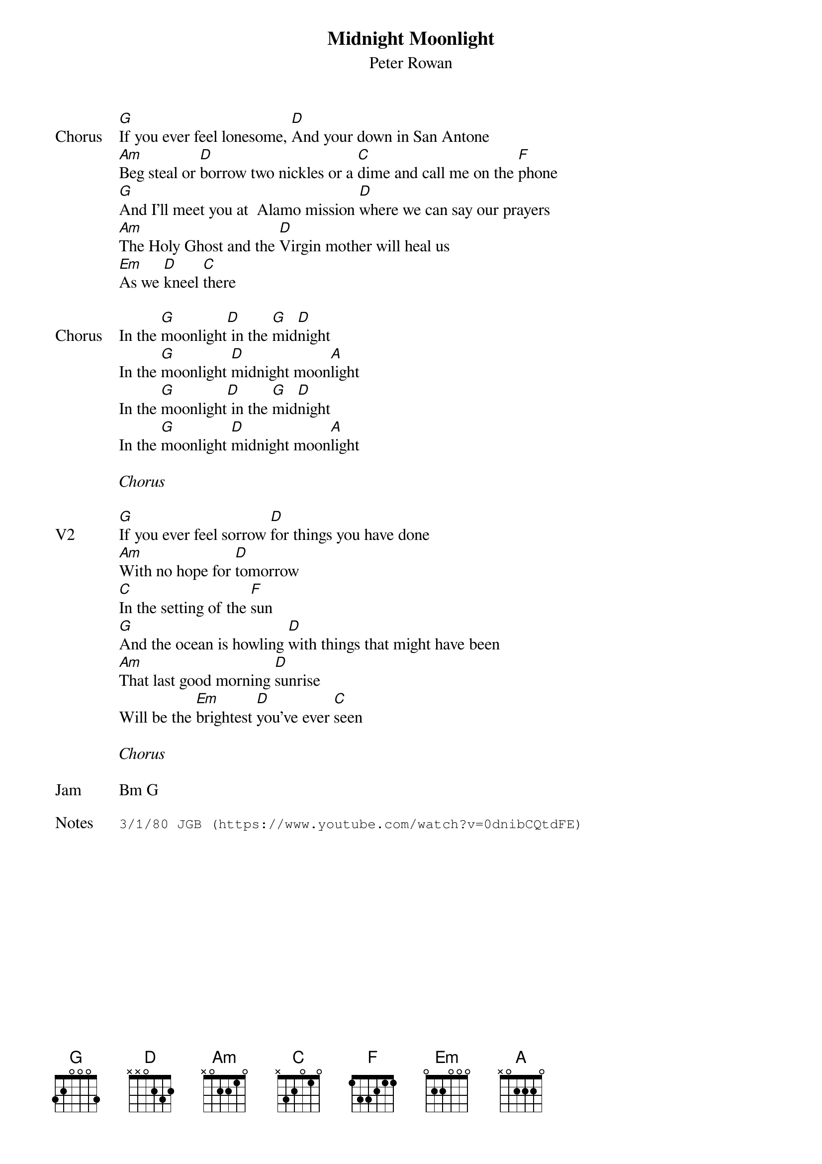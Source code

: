 {t:Midnight Moonlight}
{st:Peter Rowan}
{key: G}
{tempo: 105}

{sov: Chorus}
[G]If you ever feel lonesome, [D]And your down in San Antone
[Am]Beg steal or [D]borrow two nickles or a [C]dime and call me on the [F]phone
[G]And I'll meet you at  Alamo mission [D]where we can say our prayers
[Am]The Holy Ghost and the [D]Virgin mother will heal us
[Em]As we [D]kneel [C]there
{eov}

{sov: Chorus}
In the [G]moonlight[D] in the [G]mid[D]night
In the [G]moonlight [D]midnight moon[A]light
In the [G]moonlight[D] in the [G]mid[D]night
In the [G]moonlight [D]midnight moon[A]light
{eov}

<i>Chorus</i>

{sov: V2}
[G]If you ever feel sorrow [D]for things you have done
[Am]With no hope for [D]tomorrow
[C]In the setting of the [F]sun
[G]And the ocean is howling [D]with things that might have been
[Am]That last good morning [D]sunrise
Will be the [Em]brightest [D]you've ever [C]seen
{eov}

<i>Chorus</i>

{sov: Jam}
Bm G
{eov}

{sot: Notes}
3/1/80 JGB (https://www.youtube.com/watch?v=0dnibCQtdFE)
{eot}
